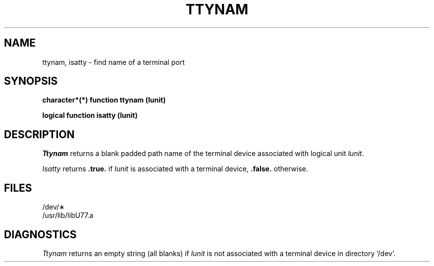 .\" Copyright (c) 1983, 1993
.\"	The Regents of the University of California.  All rights reserved.
.\"
.\" %sccs.include.proprietary.roff%
.\"
.\"	@(#)ttynam.3	8.1 (Berkeley) %G%
.\"
.TH TTYNAM 3F ""
.UC 5
.SH NAME
ttynam, isatty \- find name of a terminal port
.SH SYNOPSIS
.B character*(*) function ttynam (lunit)
.sp 1
.B logical function isatty (lunit)
.SH DESCRIPTION
.I Ttynam
returns a blank padded path name
of the terminal device associated with logical unit
.IR lunit .
.PP
.I Isatty
returns
.B .true.
if
.I lunit
is associated with a terminal device,
.B .false.
otherwise.
.SH FILES
/dev/\(**
.br
.ie \nM /usr/ucb/lib/libU77.a
.el /usr/lib/libU77.a
.SH DIAGNOSTICS
.I Ttynam
returns an empty string (all blanks) if
.I lunit
is not associated with a terminal device in directory `/dev'.
